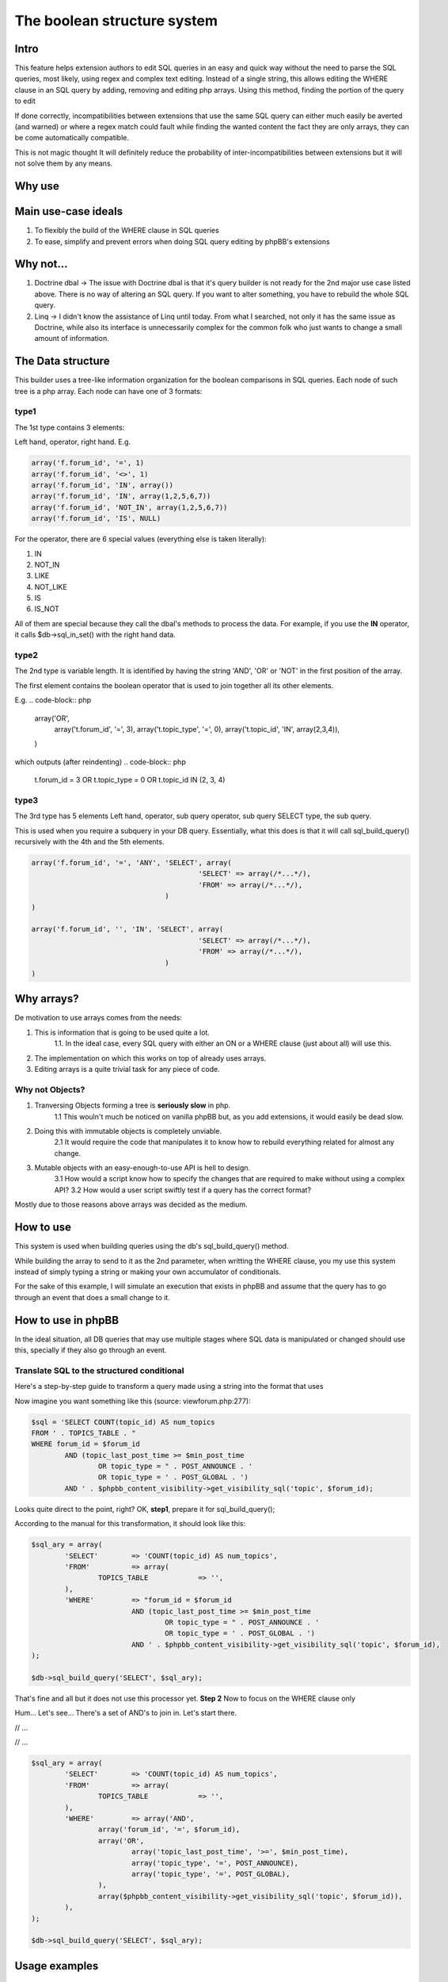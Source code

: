 ===========================
The boolean structure system
===========================

Intro
=============

This feature helps extension authors to edit SQL queries in an easy and quick way without the need to parse the SQL queries, most likely, using regex and complex text editing.
Instead of a single string, this allows editing the WHERE clause in an SQL query by adding, removing and editing php arrays. Using this method, finding the portion of the query to edit

If done correctly, incompatibilities between extensions that use the same SQL query can either much easily be averted (and warned) or where a regex match could fault while finding the wanted content the fact they are only arrays, they can be come automatically compatible.

This is not magic thought It will definitely reduce the probability of inter-incompatibilities between extensions but it will not solve them by any means.


Why use
=============




Main use-case ideals
=============

1. To flexibly the build of the WHERE clause in SQL queries
2. To ease, simplify and prevent errors when doing SQL query editing by phpBB's extensions

Why not...
=============

1. Doctrine dbal -> The issue with Doctrine dbal is that it's query builder is not ready for the 2nd major use case listed above. There is no way of altering an SQL query. If you want to alter something, you have to rebuild the whole SQL query.
2. Linq -> I didn't know the assistance of Linq until today. From what I searched, not only it has the same issue as Doctrine, while also its interface is unnecessarily complex for the common folk who just wants to change a small amount of information.


The Data structure
=============

This builder uses a tree-like information organization for the boolean comparisons in SQL queries.
Each node of such tree is a php array.
Each node can have one of 3 formats:

type1
-------

The 1st type contains 3 elements:

Left hand, operator, right hand.
E.g.

.. code-block:: php

	array('f.forum_id', '=', 1)
	array('f.forum_id', '<>', 1)
	array('f.forum_id', 'IN', array())
	array('f.forum_id', 'IN', array(1,2,5,6,7))
	array('f.forum_id', 'NOT_IN', array(1,2,5,6,7))
	array('f.forum_id', 'IS', NULL)

For the operator, there are 6 special values (everything else is taken literally):

1. IN
2. NOT_IN
3. LIKE
4. NOT_LIKE
5. IS
6. IS_NOT

All of them are special because they call the dbal's methods to process the data.
For example, if you use the **IN** operator, it calls $db->sql_in_set() with the right hand data.

type2
-------

The 2nd type is variable length. It is identified by having the string 'AND', 'OR' or 'NOT' in the first position of the array.

The first element contains the boolean operator that is used to join together all its other elements.

E.g.
.. code-block:: php

		array('OR',
			array('t.forum_id', '=', 3),
			array('t.topic_type', '=', 0),
			array('t.topic_id', 'IN', array(2,3,4)),
		)

which outputs (after reindenting)
.. code-block:: php

		t.forum_id = 3 OR
		t.topic_type = 0 OR
		t.topic_id IN (2, 3, 4)


type3
-------

The 3rd type has 5 elements
Left hand, operator, sub query operator, sub query SELECT type, the sub query.

This is used when you require a subquery in your DB query.
Essentially, what this does is that it will call sql_build_query() recursively with the 4th and the 5th elements.

.. code-block:: php

	array('f.forum_id', '=', 'ANY', 'SELECT', array(
						'SELECT' => array(/*...*/),
						'FROM' => array(/*...*/),
					)
	)

	array('f.forum_id', '', 'IN', 'SELECT', array(
						'SELECT' => array(/*...*/),
						'FROM' => array(/*...*/),
					)
	)

Why arrays?
=============

De motivation to use arrays comes from the needs:

1. This is information that is going to be used quite a lot.
	1.1. In the ideal case, every SQL query with either an ON or a WHERE clause (just about all) will use this.
2. The implementation on which this works on top of already uses arrays.
3. Editing arrays is a quite trivial task for any piece of code.

Why not Objects?
-------

1. Tranversing Objects forming a tree is **seriously slow** in php.
	1.1 This wouln't much be noticed on vanilla phpBB but, as you add extensions, it would easily be dead slow.
2. Doing this with immutable objects is completely unviable.
	2.1 It would require the code that manipulates it to know how to rebuild everything related for almost any change.
3. Mutable objects with an easy-enough-to-use API is hell to design.
	3.1 How would a script know how to specify the changes that are required to make without using a complex API?
	3.2 How would a user script swiftly test if a query has the correct format?

Mostly due to those reasons above arrays was decided as the medium.

How to use
=============

This system is used when building queries using the db's sql_build_query() method.

While building the array to send to it as the 2nd parameter, when writting the WHERE clause, you my use this system instead of simply typing a string or making your own accumulator of conditionals.

For the sake of this example, I will simulate an execution that exists in phpBB and assume that the query has to go through an event that does a small change to it.




How to use in phpBB
=============
In the ideal situation, all DB queries that may use multiple stages where SQL data is manipulated or changed should use this, specially if they also go through an event.


Translate SQL to the structured conditional
----------
Here's a step-by-step guide to transform a query made using a string into the format that uses

Now imagine you want something like this (source: viewforum.php:277):

.. code-block:: php
 
	$sql = 'SELECT COUNT(topic_id) AS num_topics
	FROM ' . TOPICS_TABLE . "
	WHERE forum_id = $forum_id
		AND (topic_last_post_time >= $min_post_time
			OR topic_type = " . POST_ANNOUNCE . '
			OR topic_type = ' . POST_GLOBAL . ')
		AND ' . $phpbb_content_visibility->get_visibility_sql('topic', $forum_id);

		
Looks quite direct to the point, right?
OK, **step1**, prepare it for sql_build_query();

According to the manual for this transformation, it should look like this:


.. code-block:: php
 
	$sql_ary = array(
		'SELECT'	=> 'COUNT(topic_id) AS num_topics',
		'FROM'		=> array(
			TOPICS_TABLE		=> '',
		),
		'WHERE'		=> "forum_id = $forum_id
				AND (topic_last_post_time >= $min_post_time
					OR topic_type = " . POST_ANNOUNCE . '
					OR topic_type = ' . POST_GLOBAL . ')
				AND ' . $phpbb_content_visibility->get_visibility_sql('topic', $forum_id),
	);
	
	$db->sql_build_query('SELECT', $sql_ary);

That's fine and all but it does not use this processor yet.
**Step 2**
Now to focus on the WHERE clause only

Hum... Let's see... There's a set of AND's to join in. Let's start there.

.. code-block:: php
 // ...
		'WHERE'		=> array('AND',
			"forum_id = $forum_id",
			"topic_last_post_time >= $min_post_time
					OR topic_type = " . POST_ANNOUNCE . '
					OR topic_type = ' . POST_GLOBAL,
			$phpbb_content_visibility->get_visibility_sql('topic', $forum_id)
		),
// ...


.. code-block:: php
 // ...
		'WHERE'		=> array('AND',
			array('forum_id', '=', $forum_id),
			array('OR',
				array('topic_last_post_time', '>=', $min_post_time),
				array('topic_type', '=', POST_ANNOUNCE),
				array('topic_type', '=', POST_GLOBAL),
			),
			array($phpbb_content_visibility->get_visibility_sql('topic', $forum_id)),
// ...



.. code-block:: php
 
	$sql_ary = array(
		'SELECT'	=> 'COUNT(topic_id) AS num_topics',
		'FROM'		=> array(
			TOPICS_TABLE		=> '',
		),
		'WHERE'		=> array('AND',
			array('forum_id', '=', $forum_id),
			array('OR',
				array('topic_last_post_time', '>=', $min_post_time),
				array('topic_type', '=', POST_ANNOUNCE),
				array('topic_type', '=', POST_GLOBAL),
			),
			array($phpbb_content_visibility->get_visibility_sql('topic', $forum_id)),
		),
	);
	
	$db->sql_build_query('SELECT', $sql_ary);



Usage examples
=============
Here I present code samples that examplify how to use this system.

In phpBB's code
-------


.. code-block:: php	
	
	array('f.forum_id', '=', 'ANY', 'SELECT', array(
							'SELECT' => array(/*...*/),
							'FROM' => array(/*...*/),
						)
		)
		
		
	$db->sql_build_query('SELECT', array(
		'SELECT' => array('f.forum_id', 'f.forum_title'),
		'FROM' => array(
			FORUMS_TABLE  => 'f',
			TOPICS_TABLE => 't',
		),
		'WHERE' => array(
			'AND',
			array('t.topic_poster', '=', 1),
			array('f.forum_id', '>=', 'ALL', 'SELECT', array(
				'SELECT' => array('t.forum_id'),
				'FROM' => array(TOPICS_TABLE  => 't'),
				'WHERE' => array('t.topic_poster', '=', 1),
			),
		),
	)
	


.. code-block:: php

		array('OR',
			array('t.forum_id', '=', 3),
			array('t.topic_type', '=', 0),
		)

.. code-block:: php

		array('AND',
				array('t.forum_id', '=', 3),
				array('t.topic_type', '=', 0),
				array('t.topic_id', '>', 5),
				array('t.topic_poster', '<>', 5),
			),


		array('AND',
				array('t.forum_id', '=', 3),
				array('NOT',
					array('t.topic_type', '=', 0),
				),
				array('t.topic_id', '>', 5),
				array('t.topic_poster', '<>', 5),
			),
	

.. code-block:: php

	t.forum_id = 3
	AND NOT ( t.topic_type = 0 )
	AND t.topic_id > 5
	AND t.topic_poster <> 5

	
In phpBB's extensions code
-------
	